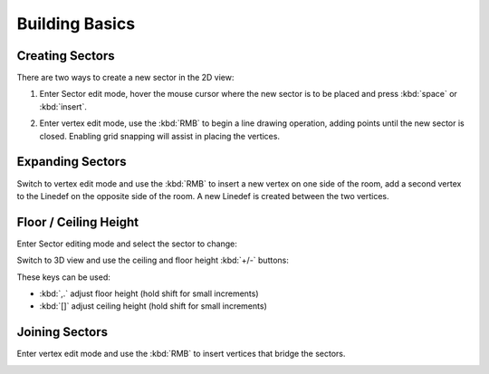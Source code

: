 Building Basics
===============

Creating Sectors
----------------

There are two ways to create a new sector in the 2D view:

1. Enter Sector edit mode, hover the mouse cursor where the new sector is to be placed and press :kbd:`space` or :kbd:`insert`.

.. image:: create-sector-shortcut.png

2. Enter vertex edit mode, use the :kbd:`RMB` to begin a line drawing operation, adding points until the new sector is closed. Enabling grid snapping will assist in placing the vertices.

.. image:: create-sector-vertices.png

Expanding Sectors
-----------------

Switch to vertex edit mode and use the :kbd:`RMB` to insert a new vertex on one side of the room, add a second vertex to the Linedef on the opposite side of the room. A new Linedef is created between the two vertices.

.. image:: split-room.png


Floor / Ceiling Height
----------------------

Enter Sector editing mode and select the sector to change:

.. image:: floor-ceil-height-2d.png

Switch to 3D view and use the ceiling and floor height :kbd:`+/-` buttons:

.. image:: floor-ceil-buttons-closeup.png

.. image:: floor-ceiling-heights.png

These keys can be used:

* :kbd:`,.` adjust floor height (hold shift for small increments)
* :kbd:`[]` adjust ceiling height (hold shift for small increments)

Joining Sectors
---------------

Enter vertex edit mode and use the :kbd:`RMB` to insert vertices that bridge the sectors.

.. image:: join-sectors-via-vertices.png
